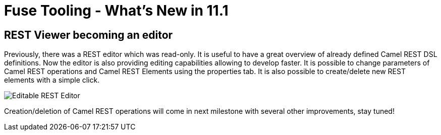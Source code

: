 = Fuse Tooling - What's New in 11.1
:page-layout: whatsnew
:page-component_id: fusetools
:page-component_version: 11.1.0.AM1
:page-product_id: jbt_core
:page-product_version: 4.9.0.AM1

ifndef::finalnn[]

== REST Viewer becoming an editor

Previously, there was a REST editor which was read-only. It is useful to have a great overview of already defined Camel REST DSL definitions. Now the editor is also providing editing capabilities allowing to develop faster. It is possible to change parameters of Camel REST operations and Camel REST Elements using the properties tab. It is also possible to create/delete new REST elements with a simple click.

image::./images/rest-editable.png[Editable REST Editor]

Creation/deletion of Camel REST operations will come in next milestone with several other improvements, stay tuned!

endif::finalnn[]